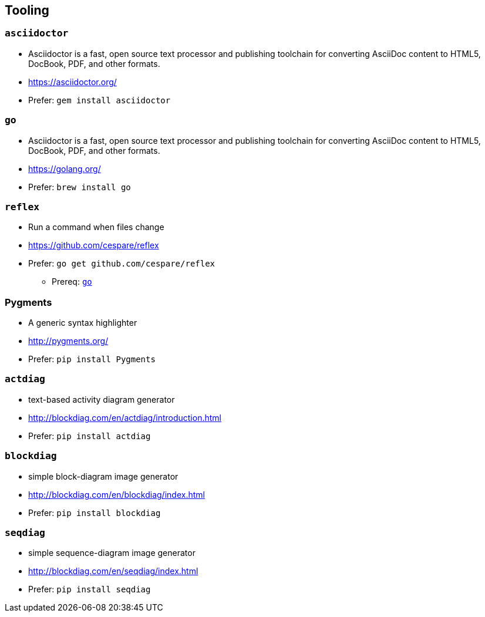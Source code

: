 
== Tooling

=== `asciidoctor`
* Asciidoctor is a fast, open source text processor and publishing toolchain for converting AsciiDoc content to HTML5, DocBook, PDF, and other formats.
* https://asciidoctor.org/
* Prefer: `gem install asciidoctor`

[#go-tooling]
=== `go`
* Asciidoctor is a fast, open source text processor and publishing toolchain for converting AsciiDoc content to HTML5, DocBook, PDF, and other formats.
* https://golang.org/
* Prefer: `brew install go`

=== `reflex`
* Run a command when files change
* https://github.com/cespare/reflex
* Prefer: `go get github.com/cespare/reflex`
** Prereq: <<go-tooling>>

=== Pygments
* A generic syntax highlighter
* http://pygments.org/
* Prefer: `pip install Pygments`

=== `actdiag`
* text-based activity diagram generator
* http://blockdiag.com/en/actdiag/introduction.html
* Prefer: `pip install actdiag`

=== `blockdiag`
* simple block-diagram image generator
* http://blockdiag.com/en/blockdiag/index.html
* Prefer: `pip install blockdiag`

=== `seqdiag`
* simple sequence-diagram image generator
* http://blockdiag.com/en/seqdiag/index.html
* Prefer: `pip install seqdiag`
